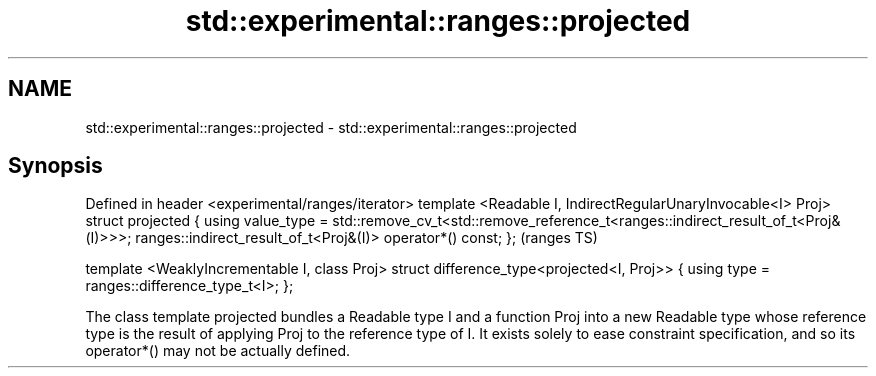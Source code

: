 .TH std::experimental::ranges::projected 3 "2020.03.24" "http://cppreference.com" "C++ Standard Libary"
.SH NAME
std::experimental::ranges::projected \- std::experimental::ranges::projected

.SH Synopsis

Defined in header <experimental/ranges/iterator>
template <Readable I, IndirectRegularUnaryInvocable<I> Proj>
struct projected {
using value_type =
std::remove_cv_t<std::remove_reference_t<ranges::indirect_result_of_t<Proj&(I)>>>;
ranges::indirect_result_of_t<Proj&(I)> operator*() const;
};                                                                                  (ranges TS)

template <WeaklyIncrementable I, class Proj>
struct difference_type<projected<I, Proj>> {
using type = ranges::difference_type_t<I>;
};

The class template projected bundles a Readable type I and a function Proj into a new Readable type whose reference type is the result of applying Proj to the reference type of I. It exists solely to ease constraint specification, and so its operator*() may not be actually defined.



